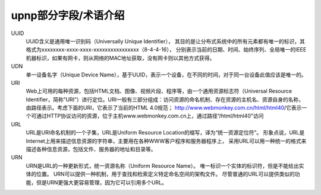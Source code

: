 =================================
upnp部分字段/术语介绍
=================================


.. post:: 2024-03-09 18:21:01
  :tags: upnp协议
  :category: 计算机网络
  :author: YanQue
  :location: CD
  :language: zh-cn


UUID
  UUID含义是通用唯一识别码（Universally Unique Identifier），
  其目的是让分布式系统中的所有元素都有唯一的标识，其格式为xxxxxxxx-xxxx-xxxx-xxxxxxxxxxxxxxxx（8-4-4-16），
  分别表示当前的日期、时间、始终序列、全局唯一的IEEE机器标识，如果有网卡，则从网络的MAC地址获取，没有网卡则以其他方式获得。
UDN
  单一设备名字（Unique Device Name），基于UUID，表示一个设备，在不同的时间，对于同一台设备此值应该是唯一的。
URI
  Web上可用的每种资源，包括HTML文档、图像、视频片段、程序等，由一个通用资源标志符（Universal Resource Identifier，简称”URI”）进行定位。URI一般有三部分组成：访问资源的命名机制、存在资源的主机名、资源自身的名称，由路径表示。考虑下面的URI，它表示了当前的HTML 4.0规范； http://www.webmonkey.com.cn/html/html40/它表示一个可通过HTTP协议访问的资源，位于主机www.webmonkey.com.cn上，通过路径“/html/html40”访问
URL
  URL是URI命名机制的一个子集，URL是Uniform Resource Location的缩写，译为“统一资源定位符”。
  形象点说，URL是Internet上用来描述信息资源的字符串，主要用在各种WWW客户程序和服务器程序上，
  采用URL可以用一种统一的格式来描述各种信息资源，包括文件、服务器的地址和目录等。
URN
  URN是URL的一种更新形式，统一资源名称（Uniform Resource Name）。
  唯一标识一个实体的标识符，但是不能给出实体的位置。
  URN可以提供一种机制，用于查找和检索定义特定命名空间的架构文件。
  尽管普通的URL可以提供类似的功能，但是URN更强大更容易管理，因为它可以引用多个URL。




